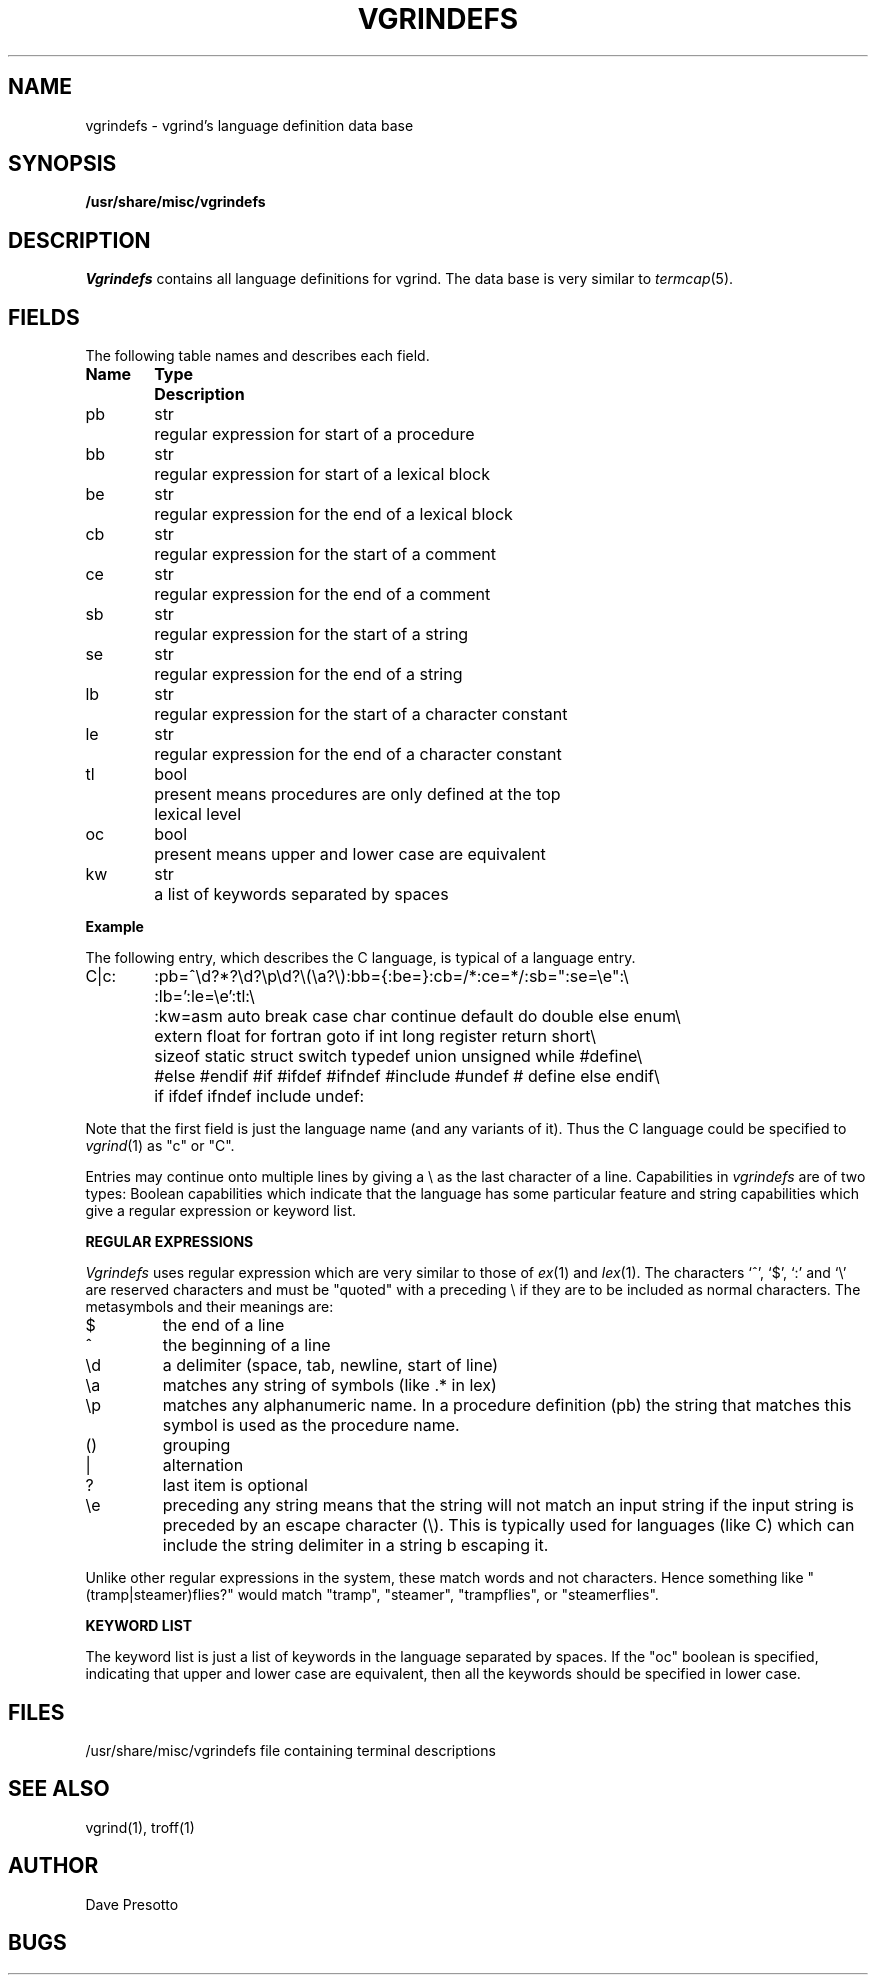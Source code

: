 .\" Copyright (c) 1983 Regents of the University of California.
.\" All rights reserved.  The Berkeley software License Agreement
.\" specifies the terms and conditions for redistribution.
.\"
.\"	@(#)vgrindefs.5	6.1.1 (2.11BSD) 1996/10/22
.\"
.tr ||
.TH VGRINDEFS 5 "October 22, 1996"
.UC 5
.SH NAME
vgrindefs \- vgrind's language definition data base
.SH SYNOPSIS
.B /usr/share/misc/vgrindefs
.SH DESCRIPTION
.I Vgrindefs
contains all language definitions for vgrind.  The data base is
very similar to 
.IR termcap (5).
.SH FIELDS
The following table names and describes each field.  
.PP
.nf
.ta \w'k0-k9  'u +\w'Type  'u
\fBName	Type	Description\fR
pb	str	regular expression for start of a procedure
bb	str	regular expression for start of a lexical block
be	str	regular expression for the end of a lexical block
cb	str	regular expression for the start of a comment
ce	str	regular expression for the end of a comment
sb	str	regular expression for the start of a string
se	str	regular expression for the end of a string
lb	str	regular expression for the start of a character constant
le	str	regular expression for the end of a character constant
tl	bool	present means procedures are only defined at the top 
		lexical level
oc	bool	present means upper and lower case are equivalent
kw	str	a list of keywords separated by spaces
.fi
.PP
.B Example
.PP
The following entry, which describes the C language, is 
typical of a language entry.
.PP
.nf
C|c:\
	:pb=^\ed?*?\ed?\ep\ed?\e(\ea?\e):bb={:be=}:cb=/*:ce=*/:sb=":se=\ee":\e
	:lb=':le=\ee':tl:\e
	:kw=asm auto break case char continue default do double else enum\e
	extern float for fortran goto if int long register return short\e
	sizeof static struct switch typedef union unsigned while #define\e
	#else #endif #if #ifdef #ifndef #include #undef # define else endif\e
	if ifdef ifndef include undef:
.fi
.PP
Note that the first field is just the language name (and any variants
of it).  Thus the C language could be specified to
.IR vgrind (1)
as "c" or "C".
.PP
Entries may continue onto multiple lines by giving a \e as the last
character of a line.
Capabilities in
.I vgrindefs
are of two types:
Boolean capabilities which indicate that the language has
some particular feature
and string
capabilities which give a regular expression or 
keyword list.
.PP
.B REGULAR EXPRESSIONS
.PP
.I Vgrindefs
uses regular expression which are very similar to those of 
.IR ex (1)
and
.IR lex (1).
The characters `^', `$', `:' and `\e'
are reserved characters and must be
"quoted" with a preceding \e if they
are to be included as normal characters.
The metasymbols and their meanings are:
.IP $
the end of a line
.IP ^
the beginning of a line
.IP \ed
a delimiter (space, tab, newline, start of line)
.IP \ea
matches any string of symbols (like .* in lex)
.IP \ep
matches any alphanumeric name.  In a procedure definition (pb) the string
that matches this symbol is used as the procedure name.
.IP ()
grouping
.IP |
alternation
.IP ?
last item is optional
.IP \ee
preceding any string means that the string will not match an
input string if the input string is preceded by an escape character (\e).
This is typically used for languages (like C) which can include the
string delimiter in a string b escaping it.
.PP
Unlike other regular expressions in the system,  these match words
and not characters.  Hence something like "(tramp|steamer)flies?"
would match "tramp", "steamer", "trampflies", or "steamerflies".
.PP
.B KEYWORD LIST
.PP
The keyword list is just a list of keywords in the language separated
by spaces.  If the "oc" boolean is specified, indicating that upper
and lower case are equivalent, then all the keywords should be 
specified in lower case.
.SH FILES
.DT
/usr/share/misc/vgrindefs	file containing terminal descriptions
.SH SEE ALSO
vgrind(1), troff(1)
.SH AUTHOR
Dave Presotto
.SH BUGS
